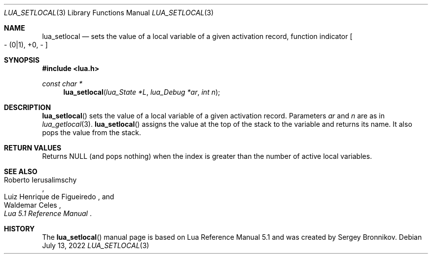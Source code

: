.Dd $Mdocdate: July 13 2022 $
.Dt LUA_SETLOCAL 3
.Os
.Sh NAME
.Nm lua_setlocal
.Nd sets the value of a local variable of a given activation record, function indicator
.Bo - Pq 0|1 ,
+0, -
.Bc
.Sh SYNOPSIS
.In lua.h
.Ft const char *
.Fn lua_setlocal "lua_State  *L" "lua_Debug *ar" "int n"
.Sh DESCRIPTION
.Fn lua_setlocal
sets the value of a local variable of a given activation record.
Parameters
.Fa ar
and
.Fa n
are as in
.Xr lua_getlocal 3 .
.Fn lua_setlocal
assigns the value at the top of the stack to the variable and returns its name.
It also pops the value from the stack.
.Sh RETURN VALUES
Returns
.Dv NULL
.Pq and pops nothing
when the index is greater than the number of active local variables.
.Sh SEE ALSO
.Rs
.%A Roberto Ierusalimschy
.%A Luiz Henrique de Figueiredo
.%A Waldemar Celes
.%T Lua 5.1 Reference Manual
.Re
.Sh HISTORY
The
.Fn lua_setlocal
manual page is based on Lua Reference Manual 5.1 and was created by Sergey Bronnikov.
